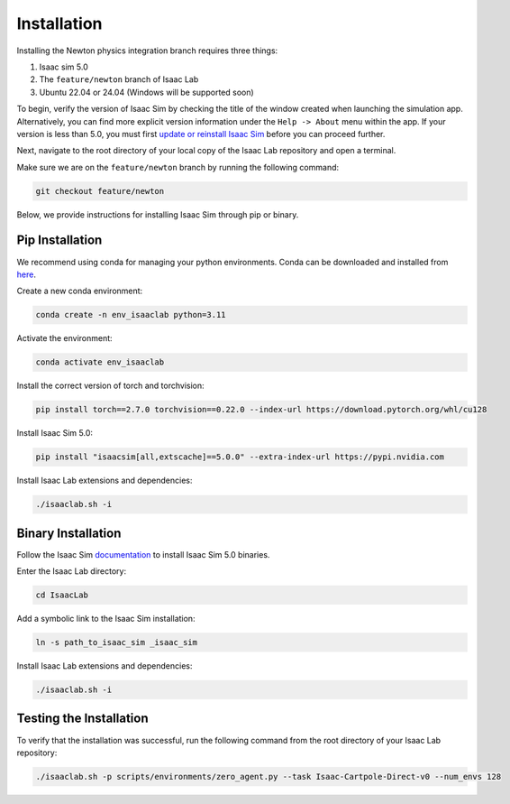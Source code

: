 Installation
============

Installing the Newton physics integration branch requires three things:

1) Isaac sim 5.0
2) The ``feature/newton`` branch of Isaac Lab
3) Ubuntu 22.04 or 24.04 (Windows will be supported soon)

To begin, verify the version of Isaac Sim by checking the title of the window created when launching the simulation app.  Alternatively, you can
find more explicit version information under the ``Help -> About`` menu within the app.
If your version is less than 5.0, you must first `update or reinstall Isaac Sim <https://docs.isaacsim.omniverse.nvidia.com/latest/installation/quick-install.html>`_ before
you can proceed further.

Next, navigate to the root directory of your local copy of the Isaac Lab repository and open a terminal.

Make sure we are on the ``feature/newton`` branch by running the following command:

.. code-block:: bash

    git checkout feature/newton

Below, we provide instructions for installing Isaac Sim through pip or binary.


Pip Installation
----------------

We recommend using conda for managing your python environments. Conda can be downloaded and installed from `here <https://docs.conda.io/en/latest/miniconda.html>`_.

Create a new conda environment:

.. code-block:: bash

    conda create -n env_isaaclab python=3.11

Activate the environment:

.. code-block:: bash

    conda activate env_isaaclab

Install the correct version of torch and torchvision:

.. code-block:: bash

    pip install torch==2.7.0 torchvision==0.22.0 --index-url https://download.pytorch.org/whl/cu128

Install Isaac Sim 5.0:

.. code-block:: bash

    pip install "isaacsim[all,extscache]==5.0.0" --extra-index-url https://pypi.nvidia.com

Install Isaac Lab extensions and dependencies:

.. code-block:: bash

    ./isaaclab.sh -i


Binary Installation
-------------------

Follow the Isaac Sim `documentation <https://docs.isaacsim.omniverse.nvidia.com/latest/installation/install_workstation.html>`_ to install Isaac Sim 5.0 binaries.

Enter the Isaac Lab directory:

.. code-block:: bash

    cd IsaacLab

Add a symbolic link to the Isaac Sim installation:

.. code-block:: bash

    ln -s path_to_isaac_sim _isaac_sim

Install Isaac Lab extensions and dependencies:

.. code-block:: bash

    ./isaaclab.sh -i


Testing the Installation
------------------------

To verify that the installation was successful, run the following command from the root directory of your Isaac Lab repository:

.. code-block:: bash

    ./isaaclab.sh -p scripts/environments/zero_agent.py --task Isaac-Cartpole-Direct-v0 --num_envs 128
